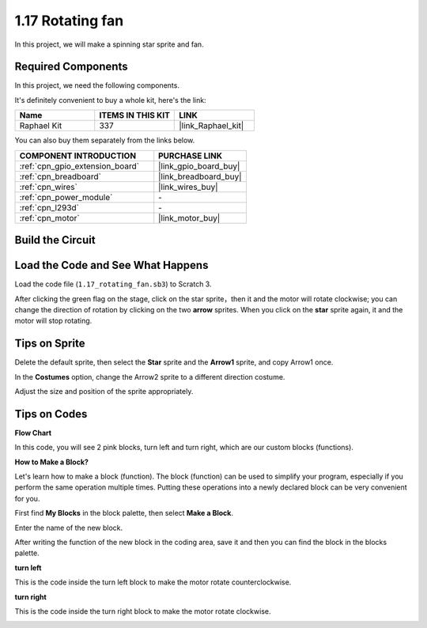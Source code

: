 .. _1.17_scratch:

1.17 Rotating fan
==================

In this project, we will make a spinning star sprite and fan.

.. image:: img/1.17_header.png

Required Components
------------------------------

In this project, we need the following components. 

.. image:: img/1.17_list.png

It's definitely convenient to buy a whole kit, here's the link: 

.. list-table::
    :widths: 20 20 20
    :header-rows: 1

    *   - Name	
        - ITEMS IN THIS KIT
        - LINK
    *   - Raphael Kit
        - 337
        - |link_Raphael_kit|

You can also buy them separately from the links below.

.. list-table::
    :widths: 30 20
    :header-rows: 1

    *   - COMPONENT INTRODUCTION
        - PURCHASE LINK

    *   - :ref:`cpn_gpio_extension_board`
        - |link_gpio_board_buy|
    *   - :ref:`cpn_breadboard`
        - |link_breadboard_buy|
    *   - :ref:`cpn_wires`
        - |link_wires_buy|
    *   - :ref:`cpn_power_module`
        - \-
    *   - :ref:`cpn_l293d`
        - \-
    *   - :ref:`cpn_motor`
        - |link_motor_buy|

Build the Circuit
---------------------

.. image:: img/1.17_image117.png

Load the Code and See What Happens
---------------------------------------

Load the code file (``1.17_rotating_fan.sb3``) to Scratch 3.

After clicking the green flag on the stage, click on the star sprite，then it and the motor will rotate clockwise; you can change the direction of rotation by clicking on the two **arrow** sprites. When you click on the **star** sprite again, it and the motor will stop rotating.

Tips on Sprite
----------------
Delete the default sprite, then select the **Star** sprite and the **Arrow1** sprite, and copy Arrow1 once.

.. image:: img/1.17_motor1.png

In the **Costumes** option, change the Arrow2 sprite to a different direction costume.

.. image:: img/1.17_motor2.png

Adjust the size and position of the sprite appropriately.

.. image:: img/1.17_motor3.png


Tips on Codes
--------------

**Flow Chart**

.. image:: img/1.17_scratch.png

In this code, you will see 2 pink blocks, turn left and turn right, which are our custom blocks (functions).

.. image:: img/1.17_new_block.png

**How to Make a Block?**

Let's learn how to make a block (function). The block (function) can be used to simplify your program, especially if you perform the same operation multiple times. Putting these operations into a newly declared block can be very convenient for you.

First find **My Blocks** in the block palette, then select **Make a Block**.

.. image:: img/1.17_motor4.png

Enter the name of the new block.

.. image:: img/1.17_motor5.png

After writing the function of the new block in the coding area, save it and then you can find the block in the blocks palette.

.. image:: img/1.17_motor6.png

**turn left**

This is the code inside the turn left block to make the motor rotate counterclockwise.

.. image:: img/1.17_motor12.png
  :width: 400

**turn right**

This is the code inside the turn right block to make the motor rotate clockwise.



.. image:: img/1.17_motor11.png
  :width: 400



